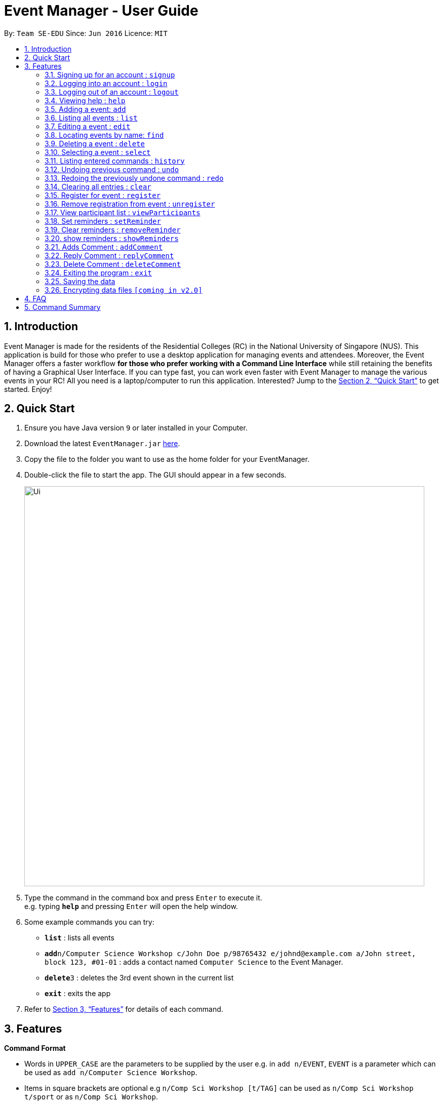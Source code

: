 = Event Manager - User Guide
:site-section: UserGuide
:toc:
:toc-title:
:toc-placement: preamble
:sectnums:
:imagesDir: images
:stylesDir: stylesheets
:xrefstyle: full
:experimental:
ifdef::env-github[]
:tip-caption: :bulb:
:note-caption: :information_source:
endif::[]
:repoURL: https://github.com/se-edu/addressbook-level4

By: `Team SE-EDU`      Since: `Jun 2016`      Licence: `MIT`

== Introduction

Event Manager is made for the residents of the Residential Colleges (RC) in the National University of Singapore (NUS). This application is build for those who prefer to use a desktop application for managing events and attendees. Moreover, the Event Manager offers a faster workflow *for those who prefer working with a Command Line Interface* while still retaining the benefits of having a Graphical User Interface. If you can type fast, you can work even faster with Event Manager to manage the various events in your RC! All you need is a laptop/computer to run this application. Interested? Jump to the <<Quick Start>> to get started. Enjoy!

== Quick Start

.  Ensure you have Java version `9` or later installed in your Computer.
.  Download the latest `EventManager.jar` link:{repoURL}/releases[here].
.  Copy the file to the folder you want to use as the home folder for your EventManager.
.  Double-click the file to start the app. The GUI should appear in a few seconds.
+
image::Ui.png[width="790"]
+
.  Type the command in the command box and press kbd:[Enter] to execute it. +
e.g. typing *`help`* and pressing kbd:[Enter] will open the help window.
.  Some example commands you can try:

* *`list`* : lists all events
* **`add`**`n/Computer Science Workshop c/John Doe p/98765432 e/johnd@example.com a/John street, block 123, #01-01` : adds a contact named `Computer Science` to the Event Manager.
* **`delete`**`3` : deletes the 3rd event shown in the current list
* *`exit`* : exits the app

.  Refer to <<Features>> for details of each command.

[[Features]]
== Features

====
*Command Format*

* Words in `UPPER_CASE` are the parameters to be supplied by the user e.g. in `add n/EVENT`, `EVENT` is a parameter which can be used as `add n/Computer Science Workshop`.
* Items in square brackets are optional e.g `n/Comp Sci Workshop [t/TAG]` can be used as `n/Comp Sci Workshop t/sport` or as `n/Comp Sci Workshop`.
* Items with `…`​ after them can be used multiple times including zero times e.g. `[t/TAG]...` can be used as `{nbsp}` (i.e. 0 times), `t/friend`, `t/friend t/family` etc.
* Parameters can be in any order e.g. if the command specifies `n/EVENT p/PHONE_NUMBER`, `p/PHONE_NUMBER n/EVENT` is also acceptable.
====

// tag::authentication[]
=== Signing up for an account : `signup`

User: Creates a *user* account +
Format: `signup n/USERdetails p/PASSWORD c/CONFIRM-PASSWORD` +
Examples:

* `signup u/gerald p/password12345 +
Creates account with the username gerald
* `signup u/james p/drowssap12345 +
Creates account with the username james

=== Logging into an account : `login`

User: Logs in to account +
Format: `login u/USERNAME p/PASSWORD` +
Examples:

* `login n/gerald p/password12345` +
Logs in gerald +
* `login u/james p/drowssap12345` +
Logs in james

=== Logging out of an account : `logout`

User: Logs out of an account +
Format: `logout` +
Examples:

* `login n/gerald p/password12345` +
Logs in gerald +
* `logout` +
Logs out from gerald
// end::authentication[]

=== Viewing help : `help`

Admin: Shows Admin commands +
User: Shows User commands

Format: `help`

=== Adding a event: `add`

Admin: Adds an event to tthe Event Manager +
Adds a event to the Event Manager +
Format: `add n/EVENT_NAME c/CONTACT_NAME p/PHONE_NUMBER e/EMAIL a/ADDRESS [t/TAG]...`

[TIP]
An event can have any number of tags (including 0)

Examples:

* `add n/Com Sci Workshop c/John Doe cp/98765432 e/johnd@example.com a/John street, block 123, #01-01`
* `add n/Sports Day c/Betsy Crow t/Sports e/betsycrowe@example.com a/COM2 #02-01 p/1234567 t/leisure`

=== Listing all events : `list`

User/Admin: Shows a list of all events in chronological order in the Event Manager. +
Format: `list`

=== Editing a event : `edit`

Admin: Edits an existing event in the Event Manager. +
Format: `edit INDEX [n/EVENT] [c/CONTACT NAME] [p/PHONE] [e/EMAIL] [a/ADDRESS] [t/TAG]...`

****
* Edits the event at the specified `INDEX`. The index refers to the index number shown in the displayed event list. The index *must be a positive integer* 1, 2, 3, ...
* At least one of the optional fields must be provided.
* Existing values will be updated to the input values.
* When editing tags, the existing tags of the event will be removed i.e adding of tags is not cumulative.
* You can remove all the event's tags by typing `t/` without specifying any tags after it.
****

Examples:

* `edit 1 p/91234567 e/johndoe@example.com` +
Edits the phone number and email address of the 1st event to be `91234567` and `johndoe@example.com` respectively.
* `edit 2 n/Sports Day t/` +
Edits the name of the 2nd event to be `Sports Day` and clears all existing tags.

=== Locating events by name: `find`

Admin/User: Finds events whose names, date, tags contain any of the given keywords. +
Format: `find KEYWORD [MORE_KEYWORDS]`

****
* The search is case insensitive. e.g `sports` will match `Sports`
* The order of the keywords does not matter. e.g. `Sports Day` will match `Day Sports`
* Only full words will be matched e.g. `Sport` will not match `Sports`
* Events matching at least one keyword will be returned (i.e. `OR` search). e.g. `Sports Day` will return `Sports games`, `Good Day`
****

Examples:

* `find Day` +
Returns `Sports Day` and `Any day`
* `find Sports Sci Day` +
Returns any event having `Sports Day`, `Comp Sci Workshop`, or `Good Day` in chronological order

=== Deleting a event : `delete`

Admin: Deletes the specified event from the Event Manager. +
Format: `delete INDEX`

****
* Deletes the event at the specified `INDEX`.
* The index refers to the index number shown in the displayed event list.
* The index *must be a positive integer* 1, 2, 3, ...
****

Examples:

* `list` +
`delete 2` +
Deletes the 2nd event in the Event Manager.
* `find Sports` +
`delete 1` +
Deletes the 1st event in the results of the `find` command.

=== Selecting a event : `select`

Admin/User: Selects the event identified by the index number used in the displayed event list. +
Format: `select INDEX`

****
* Selects the event and loads the Google search page the event at the specified `INDEX`.
* The index refers to the index number shown in the displayed event list.
* The index *must be a positive integer* `1, 2, 3, ...`
****

Examples:

* `list` +
`select 2` +
Selects the 2nd event in the Event Manager.
* `find Sports` +
`select 1` +
Selects the 1st event in the results of the `find` command.

=== Listing entered commands : `history`

Admin/User: Lists all the commands that you have entered in reverse chronological order. +
Format: `history`

[NOTE]
====
Pressing the kbd:[&uarr;] and kbd:[&darr;] arrows will display the previous and next input respectively in the command box.
====

// tag::undoredo[]
=== Undoing previous command : `undo`

Restores the address book to the state before the previous _undoable_ command was executed. +
Format: `undo`

[NOTE]
====
Undoable commands: those commands that modify the address book's content (`add`, `delete`, `edit` and `clear`).
====

Examples:

* `delete 1` +
`list` +
`undo` (reverses the `delete 1` command) +

* `select 1` +
`list` +
`undo` +
The `undo` command fails as there are no undoable commands executed previously.

* `delete 1` +
`clear` +
`undo` (reverses the `clear` command) +
`undo` (reverses the `delete 1` command) +

=== Redoing the previously undone command : `redo`

Reverses the most recent `undo` command. +
Format: `redo`

Examples:

* `delete 1` +
`undo` (reverses the `delete 1` command) +
`redo` (reapplies the `delete 1` command) +

* `delete 1` +
`redo` +
The `redo` command fails as there are no `undo` commands executed previously.

* `delete 1` +
`clear` +
`undo` (reverses the `clear` command) +
`undo` (reverses the `delete 1` command) +
`redo` (reapplies the `delete 1` command) +
`redo` (reapplies the `clear` command) +
// end::undoredo[]

=== Clearing all entries : `clear`

Admin: Clears all entries from the Event Manager. +
Format: `clear`

=== Register for event : `register`

User: RSVPs for an event. +
Format: `register INDEX`

Examples:

* `register 1` +
Registers User to event 1
* `register 5` +
Registers User to event 5

=== Remove registration from event : `unregister`

User: Removes RSVPs for an event. +
Format: `unregister INDEX`

Examples:

* `unregister 1` +
Unregisters User from event 1
* `unregister 5` +
Unregisters User from event 5

=== View participant list : `viewParticipants`

Admin/User: View names and total number of event attendees  +
Format: `viewParticipants INDEX`

Examples:

* `viewParticipants 1` +
Shows total and names of all participants going to event 1
* `viewParticipants 5` +
Shows total and names of all participants going to event 5

=== Set reminders : `setReminder`

Admin/User: Sets a reminder for the event identified by the index number used in the displayed event list. Reminder will alert the user 1 hour before the commencement time of the event. +
Format: `setReminder INDEX`

Examples:

* `setReminder 1` +
Sets a reminder for user for event 1
* `setReminder 5` +
Sets a reminder for user for event 5

=== Clear reminders : `removeReminder`

Admin/User: Removes the reminder for the event identified by the index number used in the displayed event list. +
Format: `removeReminder INDEX`

Examples:

* `removeReminder 1` +
Removes a reminder for user for event 1
* `removeReminder 5` +
Removes a reminder for user for event 5

=== show reminders : `showReminders`

Admin/User: Show all events with reminders set +
Format: `showReminders`

=== Adds Comment : `addComment`

Admin/User: Add comment into event comment section +
Format: `addComment INDEX C/STRING`

Examples:

* `addComment 1 C/What is the attire to wear for the event?` +
Adds "What is the attire to wear for the event?" into event 1 comment section
* `addComment 5 C/What is the attire to wear for this event?` +
Adds "What is the attire to wear for this event?" into event 5 comment section

=== Reply Comment : `replyComment`

Admin/User: Replies a comment +
Format: `replyComment INDEX LINE STRING`

Examples:

* `replyComment 1 L/5 C/What is the attire to wear for the event?` +
Adds the comment "What is the attire to wear for the event?" into event 1 comment section at line 5
* `replyComment 2 L/2 C/What is the attire to wear for the event?` +
Adds the comment "What is the attire to wear for the event?" into event 2 comment section at line 2

=== Delete Comment : `deleteComment`

Admin: Deletes a comment +
Format: `deleteComment INDEX LINE`

Examples:

* `deleteComment 1 L/5` +
Deletes comment of event 1 at line 5
* `deleteComment 2 L/2` +
Deletes comment of event 2 at line 2

=== Exiting the program : `exit`

Admin/User: Exits the program. +
Format: `exit`

=== Saving the data

Event Manager data are saved in the hard disk automatically after any command that changes the data. +
There is no need to save manually.

// tag::dataencryption[]
=== Encrypting data files `[coming in v2.0]`

_{explain how the user can enable/disable data encryption}_
// end::dataencryption[]

== FAQ

*Q*: How do I transfer my data to another Computer? +
*A*: Install the app in the other computer and overwrite the empty data file it creates with the file that contains the data of your previous Event Manager folder.

== Command Summary

* *Sign up* : `signup n/USERNAME p/PASSWORD c/CONFIRM_PASSWORD` +
e.g. `signup n/Gerald Chua p/password12345 c/password12345`
* *Login* : `login n/USERNAME p/PASSWORD` +
e.g. `login n/Gerald Chua p/password12345`
* *Add* `add n/EVENT_NAME c/CONTACT_NAME p/PHONE_NUMBER e/EMAIL a/ADDRESS [t/TAG]...` +
e.g. `add n/Sports Day c/James Ho p/22224444 e/jamesho@example.com a/123, Clementi Rd, 1234665 t/friend t/colleague`
* *Clear* : `clear`
* *Delete* : `delete INDEX` +
e.g. `delete 3`
* *Edit* : `edit INDEX [n/EVENT] [p/PHONE_NUMBER] [e/EMAIL] [a/ADDRESS] [t/TAG]...` +
e.g. `edit 2 n/Good Day e/jameslee@example.com`
* *Find* : `find KEYWORD [MORE_KEYWORDS]` +
e.g. `find Comp Sci Workshop`
* *List* : `list`
* *Help* : `help`
* *Select* : `select INDEX` +
e.g.`select 2`
* *History* : `history`
* *Undo* : `undo`
* *Redo* : `redo`
* *Register* : `register INDEX` +
e.g. `register 1`
* *Unregister* : `unregister INDEX` +
e.g. `unregister 1`
* *Set reminders* : `setReminder INDEX` +
e.g. `setReminder 1`
* *View Reminders* : `reminders` +
e.g. `reminder`
* *showComments* : `showComments INDEX` +
e.g. `showComments 1`
* *addComment* : `addCeomment INDEX STRING` +
e.g. `add Comments 1 "HELLO"`
* *replyComment* : `replyComment EVENTINDEX LINEINDEX STRING` +
e.g. `replyComments 1 2 "Hello"`
* *deleteComment* : `deleteComment EVENT INDEX LINEINDEX STRING` +
e.g. `deleteComment 1 2`
